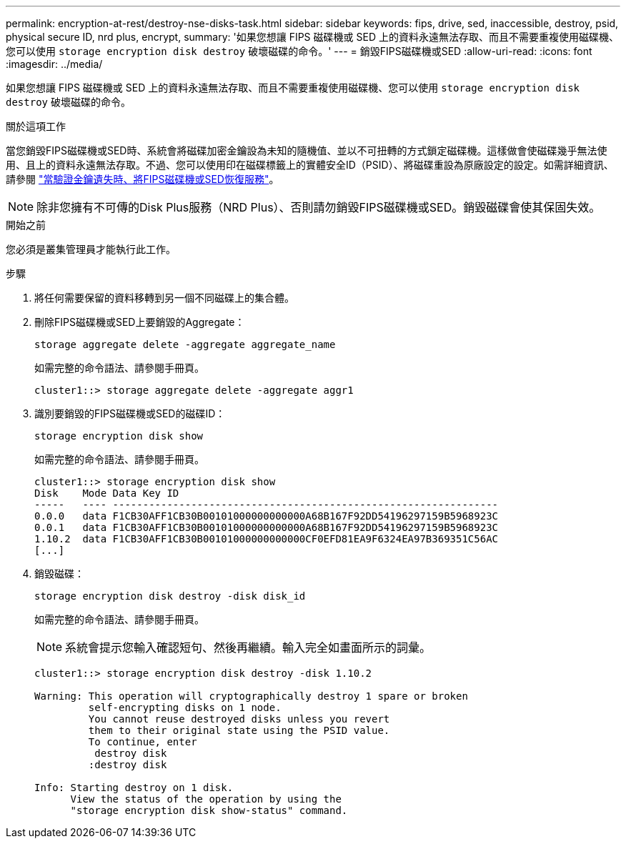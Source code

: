 ---
permalink: encryption-at-rest/destroy-nse-disks-task.html 
sidebar: sidebar 
keywords: fips, drive, sed, inaccessible, destroy, psid, physical secure ID, nrd plus, encrypt, 
summary: '如果您想讓 FIPS 磁碟機或 SED 上的資料永遠無法存取、而且不需要重複使用磁碟機、您可以使用 `storage encryption disk destroy` 破壞磁碟的命令。' 
---
= 銷毀FIPS磁碟機或SED
:allow-uri-read: 
:icons: font
:imagesdir: ../media/


[role="lead"]
如果您想讓 FIPS 磁碟機或 SED 上的資料永遠無法存取、而且不需要重複使用磁碟機、您可以使用 `storage encryption disk destroy` 破壞磁碟的命令。

.關於這項工作
當您銷毀FIPS磁碟機或SED時、系統會將磁碟加密金鑰設為未知的隨機值、並以不可扭轉的方式鎖定磁碟機。這樣做會使磁碟幾乎無法使用、且上的資料永遠無法存取。不過、您可以使用印在磁碟標籤上的實體安全ID（PSID）、將磁碟重設為原廠設定的設定。如需詳細資訊、請參閱 link:return-self-encrypting-disks-keys-not-available-task.html["當驗證金鑰遺失時、將FIPS磁碟機或SED恢復服務"]。


NOTE: 除非您擁有不可傳的Disk Plus服務（NRD Plus）、否則請勿銷毀FIPS磁碟機或SED。銷毀磁碟會使其保固失效。

.開始之前
您必須是叢集管理員才能執行此工作。

.步驟
. 將任何需要保留的資料移轉到另一個不同磁碟上的集合體。
. 刪除FIPS磁碟機或SED上要銷毀的Aggregate：
+
`storage aggregate delete -aggregate aggregate_name`

+
如需完整的命令語法、請參閱手冊頁。

+
[listing]
----
cluster1::> storage aggregate delete -aggregate aggr1
----
. 識別要銷毀的FIPS磁碟機或SED的磁碟ID：
+
`storage encryption disk show`

+
如需完整的命令語法、請參閱手冊頁。

+
[listing]
----
cluster1::> storage encryption disk show
Disk    Mode Data Key ID
-----   ---- ----------------------------------------------------------------
0.0.0   data F1CB30AFF1CB30B00101000000000000A68B167F92DD54196297159B5968923C
0.0.1   data F1CB30AFF1CB30B00101000000000000A68B167F92DD54196297159B5968923C
1.10.2  data F1CB30AFF1CB30B00101000000000000CF0EFD81EA9F6324EA97B369351C56AC
[...]
----
. 銷毀磁碟：
+
`storage encryption disk destroy -disk disk_id`

+
如需完整的命令語法、請參閱手冊頁。

+
[NOTE]
====
系統會提示您輸入確認短句、然後再繼續。輸入完全如畫面所示的詞彙。

====
+
[listing]
----
cluster1::> storage encryption disk destroy -disk 1.10.2

Warning: This operation will cryptographically destroy 1 spare or broken
         self-encrypting disks on 1 node.
         You cannot reuse destroyed disks unless you revert
         them to their original state using the PSID value.
         To continue, enter
          destroy disk
         :destroy disk

Info: Starting destroy on 1 disk.
      View the status of the operation by using the
      "storage encryption disk show-status" command.
----

